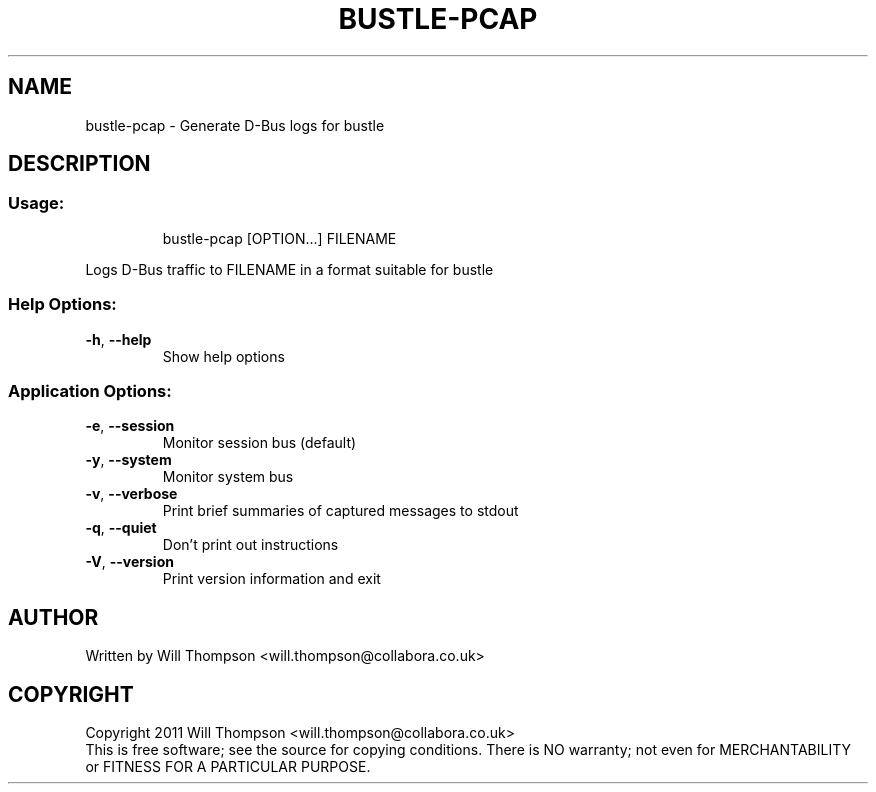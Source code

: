 .\" DO NOT MODIFY THIS FILE!  It was generated by help2man 1.40.6.
.TH BUSTLE-PCAP "1" "March 2012" "bustle-pcap 0.4.0" "User Commands"
.SH NAME
bustle-pcap \- Generate D-Bus logs for bustle
.SH DESCRIPTION
.SS "Usage:"
.IP
bustle\-pcap [OPTION...] FILENAME
.PP
Logs D\-Bus traffic to FILENAME in a format suitable for bustle
.SS "Help Options:"
.TP
\fB\-h\fR, \fB\-\-help\fR
Show help options
.SS "Application Options:"
.TP
\fB\-e\fR, \fB\-\-session\fR
Monitor session bus (default)
.TP
\fB\-y\fR, \fB\-\-system\fR
Monitor system bus
.TP
\fB\-v\fR, \fB\-\-verbose\fR
Print brief summaries of captured messages to stdout
.TP
\fB\-q\fR, \fB\-\-quiet\fR
Don't print out instructions
.TP
\fB\-V\fR, \fB\-\-version\fR
Print version information and exit
.SH AUTHOR
Written by Will Thompson <will.thompson@collabora.co.uk>
.SH COPYRIGHT
Copyright 2011 Will Thompson <will.thompson@collabora.co.uk>
.br
This is free software; see the source for copying conditions.  There is NO warranty; not even for MERCHANTABILITY or FITNESS FOR A PARTICULAR PURPOSE.
